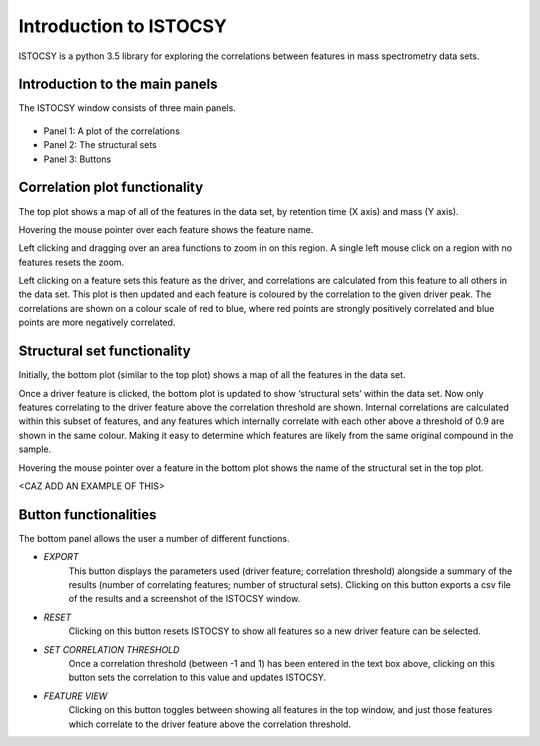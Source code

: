 =========================
Introduction to ISTOCSY
=========================

ISTOCSY is a python 3.5 library for exploring the correlations between features in mass spectrometry data sets.


Introduction to the main panels
===============================

The ISTOCSY window consists of three main panels.

.. figure:: _static/overview.png
	:figwidth: 90%
	:alt: ISTOCSY overview

- Panel 1: A plot of the correlations

- Panel 2: The structural sets

- Panel 3: Buttons


Correlation plot functionality
==============================

The top plot shows a map of all of the features in the data set, by retention time (X axis) and mass (Y axis).

Hovering the mouse pointer over each feature shows the feature name.

Left clicking and dragging over an area functions to zoom in on this region. A single left mouse click on a region with no features resets the zoom.

Left clicking on a feature sets this feature as the driver, and correlations are calculated from this feature to all others in the data set. This plot is then updated and each feature is coloured by the correlation to the given driver peak. The correlations are shown on a colour scale of red to blue, where red points are strongly positively correlated and blue points are more negatively correlated.


Structural set functionality
============================

Initially, the bottom plot (similar to the top plot) shows a map of all the features in the data set. 

Once a driver feature is clicked, the bottom plot is updated to show ‘structural sets’ within the data set. Now only features correlating to the driver feature above the correlation threshold are shown. Internal correlations are calculated within this subset of features, and any features which internally correlate with each other above a threshold of 0.9 are shown in the same colour. Making it easy to determine which features are likely from the same original compound in the sample.

Hovering the mouse pointer over a feature in the bottom plot shows the name of the structural set in the top plot.

<CAZ ADD AN EXAMPLE OF THIS>


Button functionalities
======================

The bottom panel allows the user a number of different functions.

- *EXPORT*
	This button displays the parameters used (driver feature; correlation threshold) alongside a summary of the results (number of correlating features; number of structural sets). Clicking on this button exports a csv file of the results and a screenshot of the ISTOCSY window.

- *RESET*
	Clicking on this button resets ISTOCSY to show all features so a new driver feature can be selected.

- *SET CORRELATION THRESHOLD*
	Once a correlation threshold (between -1 and 1) has been entered in the text box above, clicking on this button sets the correlation to this value and updates ISTOCSY.

- *FEATURE VIEW*
	Clicking on this button toggles between showing all features in the top window, and just those features which correlate to the driver feature above the correlation threshold.
